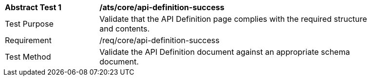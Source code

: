 [[ats_core_api-definition-success]]
[width="90%",cols="2,6a"]
|===
^|*Abstract Test {counter:ats-id}* |*/ats/core/api-definition-success* 
^|Test Purpose |Validate that the API Definition page complies with the required structure and contents.
^|Requirement |/req/core/api-definition-success
^|Test Method |Validate the API Definition document against an appropriate schema document. 
|===
